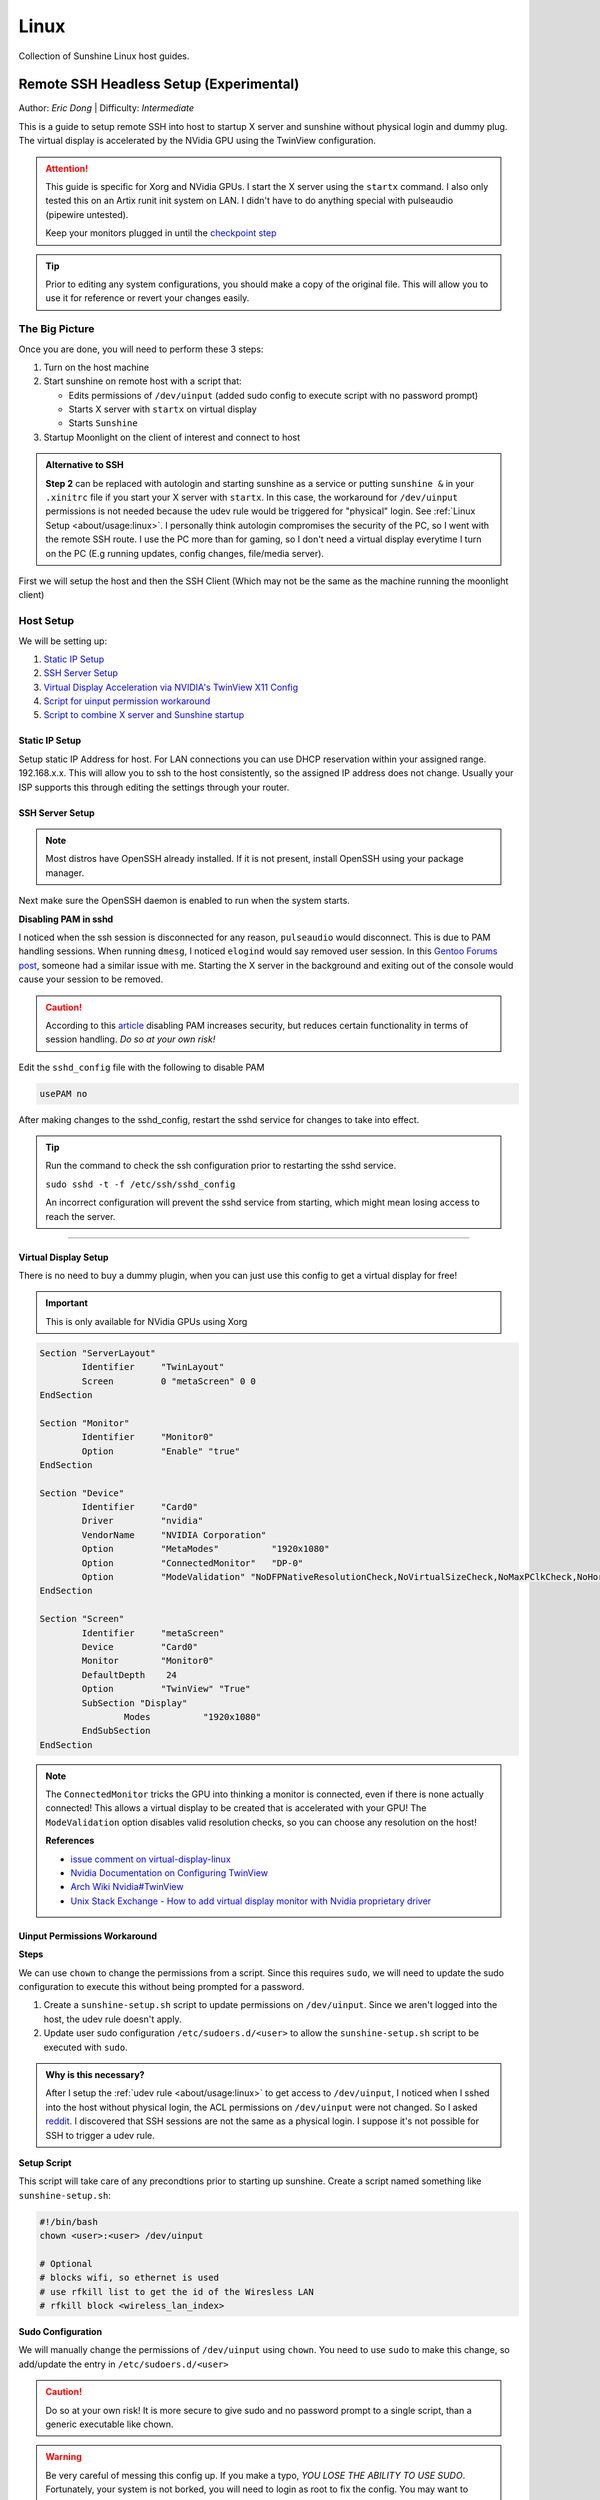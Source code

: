 Linux
======

Collection of Sunshine Linux host guides.

.. _remote-ssh-headless-setup:

Remote SSH Headless Setup (Experimental)
----------------------------------------
Author: *Eric Dong* | Difficulty: *Intermediate*

This is a guide to setup remote SSH into host to startup X server and sunshine without physical login and dummy plug.
The virtual display is accelerated by the NVidia GPU using the TwinView configuration.

.. Attention::
    This guide is specific for Xorg and NVidia GPUs. I start the X server using the ``startx`` command.
    I also only tested this on an Artix runit init system on LAN.
    I didn't have to do anything special with pulseaudio (pipewire untested).
    
    Keep your monitors plugged in until the `checkpoint step <#checkpoint>`_

.. tip:: 
	Prior to editing any system configurations, you should make a copy of the original file.
	This will allow you to use it for reference or revert your changes easily.

The Big Picture
^^^^^^^^^^^^^^^
Once you are done, you will need to perform these 3 steps:

#. Turn on the host machine
#. Start sunshine on remote host with a script that:

   - Edits permissions of ``/dev/uinput`` (added sudo config to execute script with no password prompt)
   - Starts X server with ``startx`` on virtual display
   - Starts ``Sunshine`` 

#. Startup Moonlight on the client of interest and connect to host

.. admonition:: Alternative to SSH
	:class: seealso

	**Step 2** can be replaced with autologin and starting sunshine as a service or putting ``sunshine &`` in your ``.xinitrc`` file 
	if you start your X server with ``startx``.
	In this case, the workaround for ``/dev/uinput`` permissions is not needed because the udev rule would be triggered for "physical" login.
	See :ref:`Linux Setup <about/usage:linux>`. I personally think autologin compromises the security of the PC, so I went with the remote SSH route.
	I use the PC more than for gaming, so I don't need a virtual display everytime I turn on the PC (E.g running updates, config changes, file/media server).

First we will setup the host and then the SSH Client (Which may not be the same as the machine running the moonlight client)

Host Setup
^^^^^^^^^^

We will be setting up:

#. `Static IP Setup <static ip setup_>`_
#. `SSH Server Setup <ssh server setup_>`_
#. `Virtual Display Acceleration via NVIDIA's TwinView X11 Config <virtual display setup_>`_
#. `Script for uinput permission workaround <uinput permissions workaround_>`_
#. `Script to combine X server and Sunshine startup <stream launcher script_>`_


Static IP Setup
+++++++++++++++
Setup static IP Address for host. For LAN connections you can use DHCP reservation within your assigned range.
192.168.x.x. This will allow you to ssh to the host consistently, so the assigned IP address does not change. Usually your ISP supports this through editing the settings through your router.


SSH Server Setup
++++++++++++++++

.. note:: Most distros have OpenSSH already installed. If it is not present, install OpenSSH using your package manager.

.. tab:: Debian/Ubuntu

	.. code-block:: bash

		sudo apt update
		sudo apt install openssh-server

.. tab:: Arch/Artix

	.. code-block:: bash

		sudo pacman -S openssh
		# Install  openssh-<other_init> if you are not using SystemD
		# E.g. sudo pacman -S openssh-runit

.. tab:: Alpine

   .. code-block:: bash

        sudo apk update
        sudo apk add openssh

.. tab:: CentOS/RHEL/Fedora

    .. code-block:: bash
        
        # CentOS/RHEL 7
        sudo yum install openssh-server
        
        # Fedora/CentOS/RHEL 8
        sudo dnf install openssh-server

Next make sure the OpenSSH daemon is enabled to run when the system starts.

.. tab:: SystemD

    .. code-block:: bash

		sudo systemctl enable sshd.service
		sudo systemctl start sshd.service  # Starts the service now
		sudo systemctl status sshd.service # See if the service is running

.. tab:: Runit

	.. code-block:: bash

		sudo ln -s /etc/runit/sv/sshd /run/runit/service # Enables the OpenSSH daemon to run when system starts
		sudo sv start sshd  # Starts the service now
		sudo sv status sshd # See if the service is running

.. tab:: OpenRC
   
    .. code-block:: bash

        rc-update add sshd # Enables service
        rc-status # List services to verify sshd is enabled
        rc-service sshd start # Starts the service now

**Disabling PAM in sshd**

I noticed when the ssh session is disconnected for any reason, ``pulseaudio`` would disconnect.
This is due to PAM handling sessions. When running ``dmesg``, I noticed ``elogind`` would say removed user session.
In this `Gentoo Forums post <https://forums.gentoo.org/viewtopic-t-1090186-start-0.html>`_, someone had a similar issue with me.
Starting the X server in the background and exiting out of the console would cause your session to be removed.

.. caution::
	According to this `article <https://devicetests.com/ssh-usepam-security-session-status>`_ 
	disabling PAM increases security, but reduces certain functionality in terms of session handling. 
	*Do so at your own risk!*

Edit the ``sshd_config`` file with the following to disable PAM

.. code-block:: bash

   usePAM no

After making changes to the sshd_config, restart the sshd service for changes to take into effect.

.. tip::
	Run the command to check the ssh configuration prior to restarting the sshd service.

	``sudo sshd -t -f /etc/ssh/sshd_config``

	An incorrect configuration will prevent the sshd service from starting, which might mean losing access to reach the server.

.. tab:: SystemD

    .. code-block:: bash

		sudo systemctl restart sshd.service

.. tab:: Runit

    .. code-block:: bash

		sudo sv restart sshd

.. tab:: OpenRC

    .. code-block:: bash

		sudo rc-service sshd restart

----

Virtual Display Setup
+++++++++++++++++++++

There is no need to buy a dummy plugin, when you can just use this config to get a virtual display for free!

.. important:: This is only available for NVidia GPUs using Xorg

.. code-block::  

	Section "ServerLayout"
		Identifier     "TwinLayout"
		Screen         0 "metaScreen" 0 0
	EndSection

	Section "Monitor"
		Identifier     "Monitor0"
		Option         "Enable" "true"
	EndSection

	Section "Device"
		Identifier     "Card0"
		Driver         "nvidia"
		VendorName     "NVIDIA Corporation"
		Option         "MetaModes"          "1920x1080"
		Option         "ConnectedMonitor"   "DP-0"
		Option         "ModeValidation" "NoDFPNativeResolutionCheck,NoVirtualSizeCheck,NoMaxPClkCheck,NoHorizSyncCheck,NoVertRefreshCheck,NoWidthAlignmentCheck"
	EndSection

	Section "Screen"
		Identifier     "metaScreen"
		Device         "Card0"
		Monitor        "Monitor0"
		DefaultDepth    24
		Option         "TwinView" "True"
		SubSection "Display"
			Modes          "1920x1080"
		EndSubSection
	EndSection

.. note::
	The ``ConnectedMonitor`` tricks the GPU into thinking a monitor is connected, even if there is none actually connected! 
	This allows a virtual display to be created that is accelerated with your GPU! The ``ModeValidation`` option disables valid resolution checks,
	so you can choose any resolution on the host!
	
	**References**

	* `issue comment on virtual-display-linux <https://github.com/dianariyanto/virtual-display-linux/issues/9#issuecomment-786389065>`_
	* `Nvidia Documentation on Configuring TwinView <https://download.nvidia.com/XFree86/Linux-x86/270.29/README/configtwinview.html>`_
	* `Arch Wiki Nvidia#TwinView <https://wiki.archlinux.org/title/NVIDIA#TwinView>`_
	* `Unix Stack Exchange - How to add virtual display monitor with Nvidia proprietary driver <https://unix.stackexchange.com/questions/559918/how-to-add-virtual-monitor-with-nvidia-proprietary-driver>`_


Uinput Permissions Workaround
+++++++++++++++++++++++++++++

**Steps**

We can use ``chown`` to change the permissions from a script. Since this requires ``sudo``, we will need to update the sudo configuration to execute this without being prompted for a password.

#. Create a ``sunshine-setup.sh`` script to update permissions on ``/dev/uinput``. Since we aren't logged into the host, the udev rule doesn't apply.
#. Update user sudo configuration ``/etc/sudoers.d/<user>`` to allow the ``sunshine-setup.sh`` script to be executed with ``sudo``.

.. admonition:: Why is this necessary?
	:class: important

	After I setup the :ref:`udev rule <about/usage:linux>` to get access to ``/dev/uinput``,
	I noticed when I sshed into the host without physical login, the ACL permissions on ``/dev/uinput`` were not changed.
	So I asked `reddit <https://www.reddit.com/r/linux_gaming/comments/14htuzv/does_sshing_into_host_trigger_udev_rule_on_the/>`_.
	I discovered that SSH sessions are not the same as a physical login.
	I suppose it's not possible for SSH to trigger a udev rule.

**Setup Script**

This script will take care of any precondtions prior to starting up sunshine.
Create a script named something like ``sunshine-setup.sh``:

.. code-block:: bash

	#!/bin/bash
	chown <user>:<user> /dev/uinput

	# Optional
	# blocks wifi, so ethernet is used
	# use rfkill list to get the id of the Wiresless LAN
	# rfkill block <wireless_lan_index>

**Sudo Configuration**

We will manually change the permissions of ``/dev/uinput`` using ``chown``.
You need to use ``sudo`` to make this change, so add/update the entry in ``/etc/sudoers.d/<user>``

.. caution::
	Do so at your own risk! It is more secure to give sudo and no password prompt to a single script, than a generic executable like chown.

.. warning::
	Be very careful of messing this config up. If you make a typo, *YOU LOSE THE ABILITY TO USE SUDO*. Fortunately, your system is not borked,
	you will need to login as root to fix the config. You may want to setup a backup user / SSH into the host as root to fix the config if this happens. Otherwise you will need to plug your machine back into a monitor and login as root to fix this. To enable root login over SSH edit your SSHD config, and add ``PermitRootLogin yes``, and restart the SSH server.

Replace ``<user>`` with your user and add the absolute path to your script:

.. code-block::

	<user> ALL=(ALL:ALL) ALL, NOPASSWD: /path/to/sunshine-setup.sh

These changes allow the script to use sudo without being prompted with a password.

E.g. ``sudo /path/to/sunshine-setup.sh``


Stream Launcher Script
++++++++++++++++++++++

This is the main entrypoint script that will run the sunshine-setup script, start up X server, and sunshine. *This is your wrapper entrypoint script that the ssh client will run to start streaming with sunshine*.


**Sunshine Startup Script**

This guide will refer to this script as ``~/scripts/sunshine.sh``. The setup script will be referred as ``~/scripts/sunshine-setup.sh``

.. code-block:: bash

    #!/bin/bash

    export DISPLAY=:0

    # Check existing X server
    ps -e | grep X >/dev/null
    [[ ${?} -ne 0 ]] && {
	  echo "Starting X server"
	  startx &>/dev/null &
	  [[ ${?} -eq 0 ]] && {
	    echo "X server started successfully"
	  } || echo "X server failed to start"
    } || echo "X server already running"

    # Check if sunshine is already running
    ps -e | grep -e .*sunshine$ >/dev/null
    [[ ${?} -ne 0 ]] && {
	  sudo ~/scripts/sunshine-setup.sh
	  echo "Starting Sunshine!"
	  sunshine > /dev/null &
	  [[ ${?} -eq 0 ]] && {
	    echo "Sunshine started successfully"
	  } || echo "Sunshine failed to start"
    } || echo "Sunshine is already running"

    # Add any other Programs that you want to startup automatically
    # E.g.
    # steam &> /dev/null &
    # firefox &> /dev/null &
    # kdeconnect-app &> /dev/null &

----

SSH Client Setup
^^^^^^^^^^^^^^^^

We will be setting up:

#. `SSH key generation <ssh key authentication setup_>`_
#. `Script to SSH into host to execute sunshine start up script (optional) <ssh client script (optional)_>`_

SSH Key Authentication Setup
+++++++++++++++++++++++++++++

#. Setup your SSH keys with ``ssh-keygen`` and use ``ssh-copy-id`` to authorize remote login to your host. Run ``ssh <user>@<ip_address>`` to login to your host. SSH keys automate login so you don't need to input your password!
#. Optionally setup a ``~/.ssh/config`` file to simplify the ``ssh`` command
   
   .. code-block::

		Host <some_alias>
		    Hostname <ip_address>
		    User <username>
		    IdentityFile ~/.ssh/<your_private_key>

   Now you can use ``ssh <some_alias>``.  
   ``ssh <some_alias> <commands/script>`` will execute the command or script on the remote host.

Checkpoint
++++++++++

Let's make sure your setup is working so far!

**Test Steps**

With your monitor still plugged into your PC:

#. ``ssh <alias>``
#. ``~/scripts/sunshine.sh``
#. ``nvidia-smi``

   You should see the sunshine and Xorg processing running:

   .. code-block::
       
       $ nvidia-smi
       Tue Aug 29 18:38:46 2023
       +---------------------------------------------------------------------------------------+
       | NVIDIA-SMI 535.104.05             Driver Version: 535.104.05   CUDA Version: 12.2     |
       |-----------------------------------------+----------------------+----------------------+
       | GPU  Name                 Persistence-M | Bus-Id        Disp.A | Volatile Uncorr. ECC |
       | Fan  Temp   Perf          Pwr:Usage/Cap |         Memory-Usage | GPU-Util  Compute M. |
       |                                         |                      |               MIG M. |
       |=========================================+======================+======================|
       |   0  NVIDIA GeForce RTX 3070        Off | 00000000:01:00.0  On |                  N/A |
       | 30%   46C    P2              45W / 220W |    549MiB /  8192MiB |      2%      Default |
       |                                         |                      |                  N/A |
       +-----------------------------------------+----------------------+----------------------+
       
       +---------------------------------------------------------------------------------------+
       | Processes:                                                                            |
       |  GPU   GI   CI        PID   Type   Process name                            GPU Memory |
       |        ID   ID                                                             Usage      |
       |=======================================================================================|
       |    0   N/A  N/A      1393      G   /usr/lib/Xorg                                86MiB |
       |    0   N/A  N/A      1440    C+G   sunshine                                    293MiB |
       +---------------------------------------------------------------------------------------+
 
#. Check ``/dev/uinput`` permissions
   
   .. code-block:: bash

       $ ls -l /dev/uinput
       crw------- 1 <user> <primary_group> 10, 223 Aug 29 17:31 /dev/uinput

#. Connect to host from a moonlight client

*Now unplug your monitors and repeat steps 1 - 5*


SSH Client Script (Optional)
++++++++++++++++++++++++++++

At this point you have a working setup! For convience I created this bash script to automate the startup of the X server and Sunshine on the host.
This can be run on linux / macOS system.
On Windows, this can be run inside a ``git-bash``

For Android/IOS you can install linux emulators. E.g. ``Userland`` for Android and ``ISH`` for IOS. The neat part is that you can execute one script to launch sunshine from your phone / tablet!

.. code-block:: bash

	#!/bin/bash

	ssh_args="<user>@192.168.X.X" # Or use alias set in ~/.ssh/config

	check_ssh(){
	  result=1
      # Note this checks infinitely, you could update this to have a max # of retries
	  while [[ $result -ne 0 ]]
	  do
	    echo "checking host..."
	    ssh $ssh_args "exit 0" 2>/dev/null
	    result=$?
	    [[ $result -ne 0 ]] && {
	  	  echo "Failed to ssh to $ssh_args, with exit code $result"
	    }
	    sleep 3
	  done
	  echo "Host is ready for streaming!"
	}

	start_stream(){
	  echo "Starting sunshine server on host..."
	  echo "Start moonlight on your client of choice"
      # -f runs ssh in the background
	  ssh -f $ssh_args "~/scripts/sunshine.sh &"
	}

	check_ssh
	start_stream
	exit_code=${?}

	sleep 3
	exit ${exit_code}

Done
^^^^

Congrats you can now stream your desktop headless! When trying this the first time, keep your monitors close by incase something isn't working right.

If you have any feedback and any suggestions, feel free to make a post on Discord!

